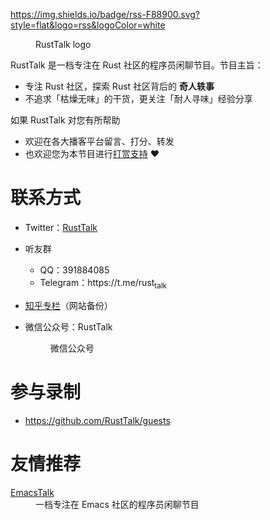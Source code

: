[[https://twitter.com/RustTalk][https://img.shields.io/twitter/follow/rusttalk.svg]]
[[https://t.me/rust_talk][file:static/images/chat-on-telegram.svg]]
[[https://rusttalk.github.io/podcast/index.xml][https://img.shields.io/badge/rss-F88900.svg?style=flat&logo=rss&logoColor=white]]

#+CAPTION: RustTalk logo
[[./static/apple-touch-icon.png]]

RustTalk 是一档专注在 Rust 社区的程序员闲聊节目。节目主旨：
- 专注 Rust 社区，探索 Rust 社区背后的 *奇人轶事*
- 不追求「枯燥无味」的干货，更关注「耐人寻味」经验分享

如果 RustTalk 对您有所帮助
- 欢迎在各大播客平台留言、打分、转发
- 也欢迎您为本节目进行[[https://liujiacai.net/donate/][打赏支持]] ❤️

* 联系方式
- Twitter：[[https://twitter.com/RustTalk][RustTalk]]
- 听友群
  - QQ：391884085
  - Telegram：https://t.me/rust_talk
- [[https://www.zhihu.com/column/c_1469645018268524546][知乎专栏]]（网站备份）
- 微信公众号：RustTalk
  #+CAPTION: 微信公众号
  #+ATTR_HTML: :alt 微信公众号
  [[./static/images/weixin.jpg]]

* 参与录制
- https://github.com/RustTalk/guests

* 友情推荐
- [[https://emacstalk.github.io/][EmacsTalk]] :: 一档专注在 Emacs 社区的程序员闲聊节目
